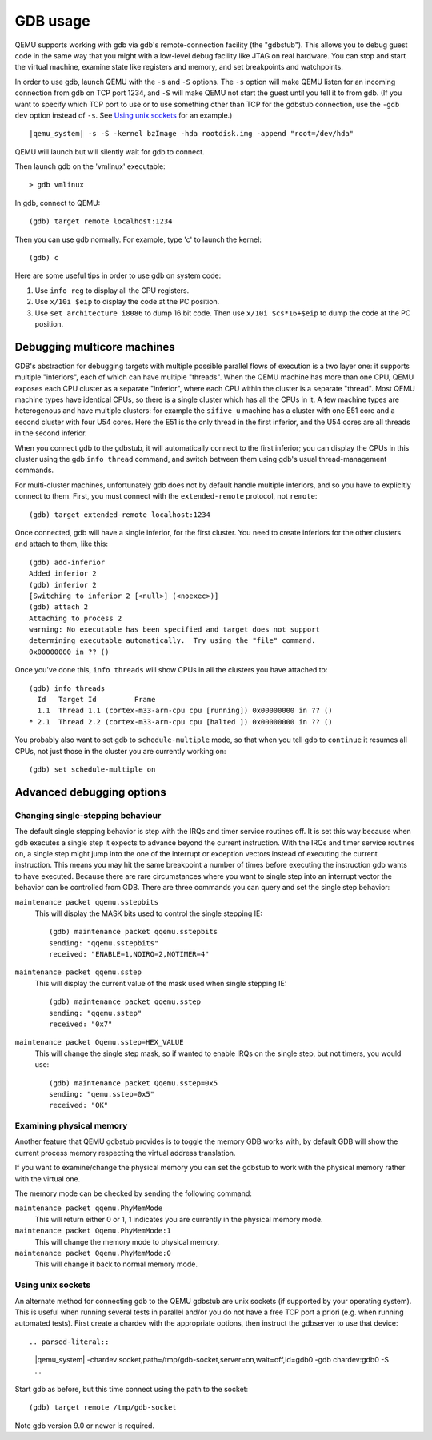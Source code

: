 .. _GDB usage:

GDB usage
---------

QEMU supports working with gdb via gdb's remote-connection facility
(the "gdbstub"). This allows you to debug guest code in the same
way that you might with a low-level debug facility like JTAG
on real hardware. You can stop and start the virtual machine,
examine state like registers and memory, and set breakpoints and
watchpoints.

In order to use gdb, launch QEMU with the ``-s`` and ``-S`` options.
The ``-s`` option will make QEMU listen for an incoming connection
from gdb on TCP port 1234, and ``-S`` will make QEMU not start the
guest until you tell it to from gdb. (If you want to specify which
TCP port to use or to use something other than TCP for the gdbstub
connection, use the ``-gdb dev`` option instead of ``-s``. See
`Using unix sockets`_ for an example.)

.. parsed-literal::

   |qemu_system| -s -S -kernel bzImage -hda rootdisk.img -append "root=/dev/hda"

QEMU will launch but will silently wait for gdb to connect.

Then launch gdb on the 'vmlinux' executable::

   > gdb vmlinux

In gdb, connect to QEMU::

   (gdb) target remote localhost:1234

Then you can use gdb normally. For example, type 'c' to launch the
kernel::

   (gdb) c

Here are some useful tips in order to use gdb on system code:

1. Use ``info reg`` to display all the CPU registers.

2. Use ``x/10i $eip`` to display the code at the PC position.

3. Use ``set architecture i8086`` to dump 16 bit code. Then use
   ``x/10i $cs*16+$eip`` to dump the code at the PC position.

Debugging multicore machines
============================

GDB's abstraction for debugging targets with multiple possible
parallel flows of execution is a two layer one: it supports multiple
"inferiors", each of which can have multiple "threads". When the QEMU
machine has more than one CPU, QEMU exposes each CPU cluster as a
separate "inferior", where each CPU within the cluster is a separate
"thread". Most QEMU machine types have identical CPUs, so there is a
single cluster which has all the CPUs in it.  A few machine types are
heterogenous and have multiple clusters: for example the ``sifive_u``
machine has a cluster with one E51 core and a second cluster with four
U54 cores. Here the E51 is the only thread in the first inferior, and
the U54 cores are all threads in the second inferior.

When you connect gdb to the gdbstub, it will automatically
connect to the first inferior; you can display the CPUs in this
cluster using the gdb ``info thread`` command, and switch between
them using gdb's usual thread-management commands.

For multi-cluster machines, unfortunately gdb does not by default
handle multiple inferiors, and so you have to explicitly connect
to them. First, you must connect with the ``extended-remote``
protocol, not ``remote``::

    (gdb) target extended-remote localhost:1234

Once connected, gdb will have a single inferior, for the
first cluster. You need to create inferiors for the other
clusters and attach to them, like this::

  (gdb) add-inferior
  Added inferior 2
  (gdb) inferior 2
  [Switching to inferior 2 [<null>] (<noexec>)]
  (gdb) attach 2
  Attaching to process 2
  warning: No executable has been specified and target does not support
  determining executable automatically.  Try using the "file" command.
  0x00000000 in ?? ()

Once you've done this, ``info threads`` will show CPUs in
all the clusters you have attached to::

  (gdb) info threads
    Id   Target Id         Frame
    1.1  Thread 1.1 (cortex-m33-arm-cpu cpu [running]) 0x00000000 in ?? ()
  * 2.1  Thread 2.2 (cortex-m33-arm-cpu cpu [halted ]) 0x00000000 in ?? ()

You probably also want to set gdb to ``schedule-multiple`` mode,
so that when you tell gdb to ``continue`` it resumes all CPUs,
not just those in the cluster you are currently working on::

  (gdb) set schedule-multiple on

Advanced debugging options
==========================

Changing single-stepping behaviour
^^^^^^^^^^^^^^^^^^^^^^^^^^^^^^^^^^

The default single stepping behavior is step with the IRQs and timer
service routines off. It is set this way because when gdb executes a
single step it expects to advance beyond the current instruction. With
the IRQs and timer service routines on, a single step might jump into
the one of the interrupt or exception vectors instead of executing the
current instruction. This means you may hit the same breakpoint a number
of times before executing the instruction gdb wants to have executed.
Because there are rare circumstances where you want to single step into
an interrupt vector the behavior can be controlled from GDB. There are
three commands you can query and set the single step behavior:

``maintenance packet qqemu.sstepbits``
   This will display the MASK bits used to control the single stepping
   IE:

   ::

      (gdb) maintenance packet qqemu.sstepbits
      sending: "qqemu.sstepbits"
      received: "ENABLE=1,NOIRQ=2,NOTIMER=4"

``maintenance packet qqemu.sstep``
   This will display the current value of the mask used when single
   stepping IE:

   ::

      (gdb) maintenance packet qqemu.sstep
      sending: "qqemu.sstep"
      received: "0x7"

``maintenance packet Qqemu.sstep=HEX_VALUE``
   This will change the single step mask, so if wanted to enable IRQs on
   the single step, but not timers, you would use:

   ::

      (gdb) maintenance packet Qqemu.sstep=0x5
      sending: "qemu.sstep=0x5"
      received: "OK"

Examining physical memory
^^^^^^^^^^^^^^^^^^^^^^^^^

Another feature that QEMU gdbstub provides is to toggle the memory GDB
works with, by default GDB will show the current process memory respecting
the virtual address translation.

If you want to examine/change the physical memory you can set the gdbstub
to work with the physical memory rather with the virtual one.

The memory mode can be checked by sending the following command:

``maintenance packet qqemu.PhyMemMode``
    This will return either 0 or 1, 1 indicates you are currently in the
    physical memory mode.

``maintenance packet Qqemu.PhyMemMode:1``
    This will change the memory mode to physical memory.

``maintenance packet Qqemu.PhyMemMode:0``
    This will change it back to normal memory mode.

Using unix sockets
^^^^^^^^^^^^^^^^^^

An alternate method for connecting gdb to the QEMU gdbstub are unix
sockets (if supported by your operating system). This is useful when
running several tests in parallel and/or you do not have a free TCP
port a priori (e.g. when running automated tests).
First create a chardev with the appropriate options, then
instruct the gdbserver to use that device::

.. parsed-literal::

   |qemu_system| -chardev socket,path=/tmp/gdb-socket,server=on,wait=off,id=gdb0 -gdb chardev:gdb0 -S ...

Start gdb as before, but this time connect using the path to
the socket::

   (gdb) target remote /tmp/gdb-socket

Note gdb version 9.0 or newer is required.
